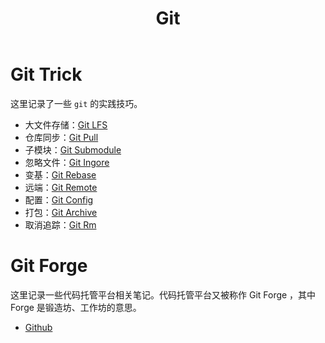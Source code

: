 :PROPERTIES:
:ID:       a211d19f-1479-4a3d-8dc5-151f677204f3
:END:
#+title: Git

* Git Trick
这里记录了一些 ~git~ 的实践技巧。

- 大文件存储：[[id:ef7802bf-d859-48ac-bb66-31162350f441][Git LFS]]
- 仓库同步：[[id:3faf56b4-cecd-4db0-8e2c-ef54375a2f42][Git Pull]]
- 子模块：[[id:627cef21-29b6-4b89-9a9e-2686c276378d][Git Submodule]]
- 忽略文件：[[id:504c9c30-d947-4779-9abe-facb736b14d0][Git Ingore]]
- 变基：[[id:d420ddad-8a9b-4b2a-bb88-07882f0c85da][Git Rebase]]
- 远端：[[id:0ab31a16-fa0c-4f7e-b9d5-54ff23ff98ee][Git Remote]]
- 配置：[[id:9d4a6a83-4386-4155-a2a9-9230d8ccc762][Git Config]]
- 打包：[[id:e6ecd33f-2f2b-4126-a5b3-13823969eee3][Git Archive]]
- 取消追踪：[[id:63524019-526d-4420-b207-176b58d363e9][Git Rm]]

* Git Forge
这里记录一些代码托管平台相关笔记。代码托管平台又被称作 Git Forge ，其中 Forge 是锻造坊、工作坊的意思。

- [[id:de9e3146-021b-4bef-b844-c0eb67de0966][Github]]
